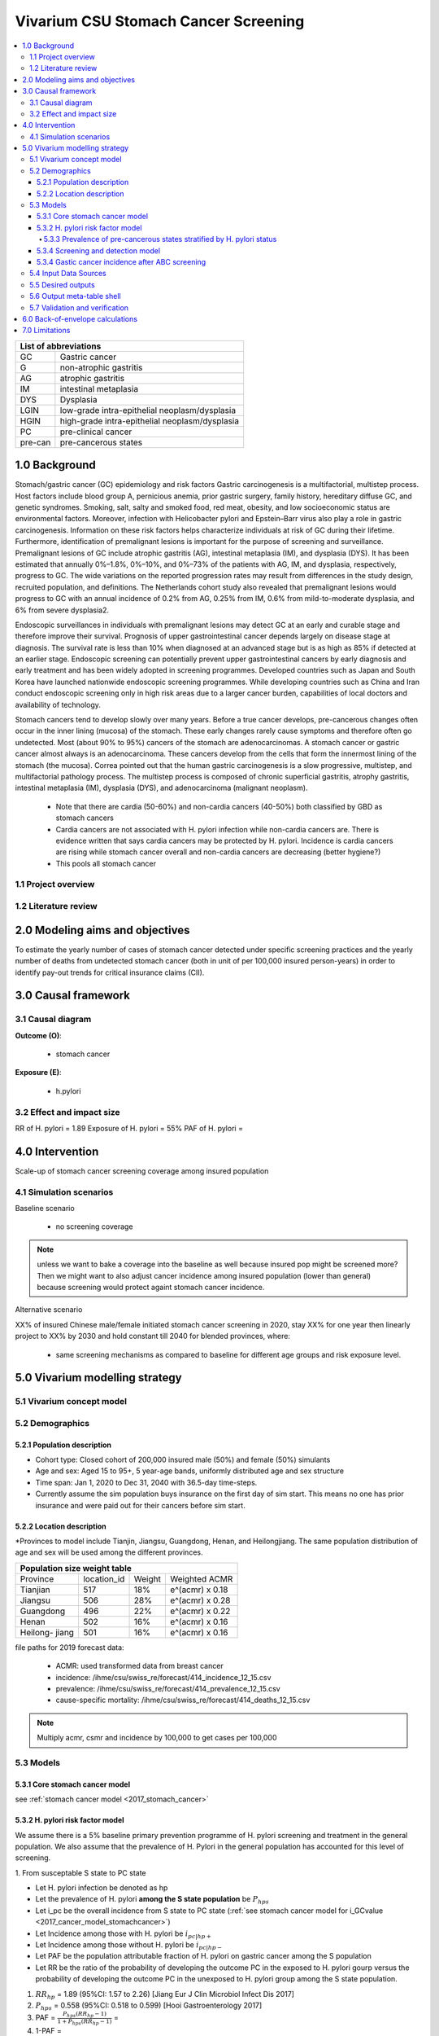 .. role:: underline
    :class: underline


..
  Section title decorators for this document:

  ==============
  Document Title
  ==============

  Section Level 1 (#.0)
  +++++++++++++++++++++
  
  Section Level 2 (#.#)
  ---------------------

  Section Level 3 (#.#.#)
  ~~~~~~~~~~~~~~~~~~~~~~~

  Section Level 4
  ^^^^^^^^^^^^^^^

  Section Level 5
  '''''''''''''''

  The depth of each section level is determined by the order in which each
  decorator is encountered below. If you need an even deeper section level, just
  choose a new decorator symbol from the list here:
  https://docutils.sourceforge.io/docs/ref/rst/restructuredtext.html#sections
  And then add it to the list of decorators above.


.. _2017_concept_model_vivarium_swissre_stomachcancer:

====================================
Vivarium CSU Stomach Cancer Screening
====================================

.. contents::
  :local:

+------------------------------------+
| List of abbreviations              |
+=======+============================+
| GC    | Gastric cancer             |
+-------+----------------------------+
| G     | non-atrophic gastritis     |
+-------+----------------------------+
| AG    | atrophic gastritis         |
+-------+----------------------------+
| IM    | intestinal metaplasia      |
+-------+----------------------------+
| DYS   | Dysplasia                  |
+-------+----------------------------+
| LGIN  | low-grade intra-epithelial |
|       | neoplasm/dysplasia         |
+-------+----------------------------+
| HGIN  | high-grade intra-epithelial|
|       | neoplasm/dysplasia         |
+-------+----------------------------+
| PC    | pre-clinical cancer        |
+-------+----------------------------+
|pre-can| pre-cancerous states       |
+-------+----------------------------+


.. _1.0:

1.0 Background
++++++++++++++

Stomach/gastric cancer (GC) epidemiology and risk factors Gastric carcinogenesis is a multifactorial, multistep process. Host factors include blood group A, pernicious anemia, prior gastric surgery, family history, hereditary diffuse GC, and genetic syndromes. Smoking, salt, salty and smoked food, red meat, obesity, and low socioeconomic status are environmental factors. Moreover, infection with Helicobacter pylori and Epstein–Barr virus also play a role in gastric carcinogenesis. Information on these risk factors helps characterize individuals at risk of GC during their lifetime. Furthermore, identification of premalignant lesions is important for the purpose of screening and surveillance. Premalignant lesions of GC include atrophic gastritis (AG), intestinal metaplasia (IM), and dysplasia (DYS). It has been estimated that annually 0%–1.8%, 0%–10%, and 0%–73% of the patients with AG, IM, and dysplasia, respectively, progress to GC. The wide variations on the reported progression rates may result from differences in the study design, recruited population, and definitions. The Netherlands cohort study also revealed that premalignant lesions would progress to GC with an annual incidence of 0.2% from AG, 0.25% from IM, 0.6% from mild-to-moderate dysplasia, and 6% from severe dysplasia2. 
  
Endoscopic surveillances in individuals with premalignant lesions may detect GC at an early and curable stage and therefore improve their survival. Prognosis of upper gastrointestinal cancer depends largely on disease stage at diagnosis. The survival rate is less than 10% when diagnosed at an advanced stage but is as high as 85% if detected at an earlier stage. Endoscopic screening can potentially prevent upper gastrointestinal cancers by early diagnosis and early treatment and has been widely adopted in screening programmes. Developed countries such as Japan and South Korea have launched nationwide endoscopic screening programmes. While developing countries such as China and Iran conduct endoscopic screening only in high risk areas due to a larger cancer burden, capabilities of local doctors and availability of technology.

.. image:: stomach_diagram.svg

Stomach cancers tend to develop slowly over many years. Before a true cancer develops, pre-cancerous changes often occur in the inner lining (mucosa) of the stomach. These early changes rarely cause symptoms and therefore often go undetected. Most (about 90% to 95%) cancers of the stomach are adenocarcinomas. A stomach cancer or gastric cancer almost always is an adenocarcinoma. These cancers develop from the cells that form the innermost lining of the stomach (the mucosa). Correa pointed out that the human gastric carcinogenesis is a slow progressive, multistep, and multifactorial pathology process. The multistep process is composed of chronic superficial gastritis, atrophy gastritis, intestinal metaplasia (IM), dysplasia (DYS), and adenocarcinoma (malignant neoplasm).

 -  Note that there are cardia (50-60%) and non-cardia cancers (40-50%) both classified by GBD as stomach cancers
 -  Cardia cancers are not associated with H. pylori infection while non-cardia cancers are. There is evidence written that says cardia cancers may be protected by H. pylori. Incidence is cardia cancers   are rising while stomach cancer overall and non-cardia cancers are decreasing (better hygiene?) 
 - This pools all stomach cancer


.. image:: correa_cascade.svg

.. image:: stomachcancer_lifehistory.svg

.. _1.1:

1.1 Project overview
--------------------


.. _1.2:

1.2 Literature review
---------------------



.. _2.0:

2.0 Modeling aims and objectives
++++++++++++++++++++++++++++++++

To estimate the yearly number of cases of stomach cancer detected under specific screening practices and the yearly number of deaths from undetected stomach cancer (both in unit of per 100,000 insured person-years) in order to identify pay-out trends for critical insurance claims (CII).  

.. _3.0:

3.0 Causal framework
++++++++++++++++++++

.. _3.1:

3.1 Causal diagram
------------------

**Outcome (O)**:

  - stomach cancer 

**Exposure (E)**:
  
  - h.pylori



.. _3.2:

3.2 Effect and impact size
--------------------------

RR of H. pylori = 1.89
Exposure of H. pylori = 55%
PAF of H. pylori = 

.. _4.0:

4.0 Intervention
++++++++++++++++

Scale-up of stomach cancer screening coverage among insured population 

.. _4.1:

4.1 Simulation scenarios
------------------------

:underline:`Baseline scenario`

  * no screening coverage

.. note::
  unless we want to bake a coverage into the baseline as well because insured pop might be screened more? Then we might want to also adjust cancer incidence among insured population (lower than general) because screening would protect againt stomach cancer incidence. 

:underline:`Alternative scenario`

XX% of insured Chinese male/female initiated stomach cancer screening in 2020, stay XX% for one year then linearly project to XX% by 2030 and hold constant till 2040 for blended provinces, where:

  * same screening mechanisms as compared to baseline for different age groups and risk exposure level.

 

.. _5.0:

5.0 Vivarium modelling strategy
+++++++++++++++++++++++++++++++

.. _5.1:

5.1 Vivarium concept model 
--------------------------

.. image:: vivarium_concept_model_diagram_stomachcancer.svg

.. _5.2:

5.2 Demographics
----------------

.. _5.2.1:

5.2.1 Population description
~~~~~~~~~~~~~~~~~~~~~~~~~~~~

* Cohort type: Closed cohort of 200,000 insured male (50%) and female (50%) simulants
* Age and sex: Aged 15 to 95+, 5 year-age bands, uniformly distributed age and sex structure
* Time span: Jan 1, 2020 to Dec 31, 2040 with 36.5-day time-steps. 
* Currently assume the sim population buys insurance on the first day of sim start. This means no one has prior insurance and were paid out for their cancers before sim start. 

.. _5.2.2:

5.2.2 Location description
~~~~~~~~~~~~~~~~~~~~~~~~~~

*Provinces to model include Tianjin, Jiangsu, Guangdong, Henan, and Heilongjiang. The same population distribution of age and sex will be used among the different provinces.


+-----------------------------------------------------+
| Population size weight table                        | 
+============+=============+========+=================+
| Province   | location_id | Weight | Weighted ACMR   | 
+------------+-------------+--------+-----------------+
| Tianjian   |  517        | 18%    | e^(acmr) x 0.18 |                                            
+------------+-------------+--------+-----------------+                                              
| Jiangsu    |  506        | 28%    | e^(acmr) x 0.28 |                                                    
+------------+-------------+--------+-----------------+         
| Guangdong  |  496        | 22%    | e^(acmr) x 0.22 | 
+------------+-------------+--------+-----------------+ 
| Henan      |  502        | 16%    | e^(acmr) x 0.16 | 
+------------+-------------+--------+-----------------+ 
| Heilong-   |  501        | 16%    | e^(acmr) x 0.16 | 
| jiang      |             |        |                 |                                                    
+------------+-------------+--------+-----------------+

file paths for 2019 forecast data:

   * ACMR: used transformed data from breast cancer
   * incidence:  /ihme/csu/swiss_re/forecast/414_incidence_12_15.csv
   * prevalence: /ihme/csu/swiss_re/forecast/414_prevalence_12_15.csv
   * cause-specific mortality: /ihme/csu/swiss_re/forecast/414_deaths_12_15.csv

.. note::

    Multiply acmr, csmr and incidence by 100,000 to get cases per 100,000


.. _5.3:
5.3 Models
----------

.. _5.3.1:
5.3.1 Core stomach cancer model 
~~~~~~~~~~~~~~~~~~~~~~~~~~~~~~~

.. image:: state_diagram.svg

see :ref:`stomach cancer model <2017_stomach_cancer>`


.. _5.3.2:
5.3.2 H. pylori risk factor model
~~~~~~~~~~~~~~~~~~~~~~~~~~~~~~~~~

We assume there is a 5% baseline primary prevention programme of H. pylori screening and treatment in the general population. We also assume that the prevalence of H. Pylori in the general population has accounted for this level of screening. 

:underline:`1. From susceptable S state to PC state`


- Let H. pylori infection be denoted as hp
- Let the prevalence of H. pylori **among the S state population** be :math:`P_{hp{s}}`
- Let i_pc be the overall incidence from S state to PC state (:ref:`see stomach cancer model for i_GCvalue <2017_cancer_model_stomachcancer>`)
- Let Incidence among those with H. pylori be  :math:`i_{pc{|hp+}}`
- Let Incidence among those without H. pylori be :math:`i_{pc{|hp-}}`
- Let PAF be the population attributable fraction of H. pylori on gastric cancer among the S population
- Let RR be the ratio of the probability of developing the outcome PC in the exposed to H. pylori gourp versus the probability of developing the outcome PC in the unexposed to H. pylori group among the S state population.

(1) :math:`RR_{hp}` = 1.89 (95%CI: 1.57 to 2.26) [Jiang Eur J Clin Microbiol Infect Dis 2017]
(2) :math:`P_{hp{s}}` = 0.558 (95%CI: 0.518 to 0.599) [Hooi Gastroenterology 2017]
(3) PAF = :math:`\frac{P_{hp{s}}(RR_{hp}-1)}{1+P_{hp{s}}(RR_{hp}-1)}` = 
(4) 1-PAF = 
(5) :math:`i_{pc{|hp+}} =  i_{pc}\times(1-PAF)\times RR_{hp}`
(6) :math:`i_{pc{|hp-}} =  i_{pc}\times(1-PAF)`
(7) use normal distribution

.. _5.3.3:
5.3.3 Prevalence of pre-cancerous states stratified by H. pylori status
^^^^^^^^^^^^^^^^^^^^^^^^^^^^^^^^^^^^^^^^^^^^^^^^^^^^^^^^^^^^^^^^^^^^^^^

To make this section easier to follow, we define:

  - p_i = prevalence of i
  - f_i = fraction of i that is H. pylori positive 
  - i = pre-cancer states of normal/chronic gastritis (NCG), atrophic gastritis (AG), intestinal metaplasia (IM), dysplasia (DYS)


:underline:`A. Pre-cancerous states`

Ideally we obtain age-specific distribution of pre-cancer state prevalence from cross-sectional studies/cohort starting from young age in populations with similar risks of:

  - urban
  - China
  - H.pylori prevalence

.. todo::

  this prevalence distribution table was adapted from a Korean population. Will dig deeper into the literature to see if we can find age-specific prevalences in China with similar H pylori prevalence. I tried with You 1993's distributions for high risk population with 70% H. pylori prevalence and it doesnt work for 55% prevalence. 


+--------------------------------------------------------------------+
| Age-specific prevalence (p_i) of pre-cancerous states (Kang 2015)  |   
+===========+===================+===========+============+===========+
| age-bands | Normal /Gastritis | Atrophy   | IM         | DYS       |  
+-----------+-------------------+-----------+------------+-----------+
| <40       | 0.650             |  0.250    | 0.100      | 0.000     |          
+-----------+-------------------+-----------+------------+-----------+                                             
| 40-49     | 0.650             |  0.250    | 0.100      | 0.000     |        
+-----------+-------------------+-----------+------------+-----------+
| 50-59     | 0.571             |  0.280    | 0.148      | 0.001     |  
+-----------+-------------------+-----------+------------+-----------+
| 60-69     | 0.471             |  0.321    | 0.201      | 0.007     |        
+-----------+-------------------+-----------+------------+-----------+
| 70-80     | 0.432             |  0.332    | 0.231      | 0.005     |        
+-----------+-------------------+-----------+------------+-----------+
| 80+       | 0.474             |  0.313    | 0.192      | 0.022     |        
+-----------+-------------------+-----------+------------+-----------+  

Each row sums up to 1. 

We first need to obtain a pre-cancerous state. To do that we give every simulant a pre-cancer state propensity. This propensity determines at what percentile of the risk exposure distribution they are. To obtain the propensity, assign each simulant a random number using a uniform distribution between 0 and 1 ``np.random.uniform()`` 

With the simulant's pre-cancer propensity and age, use the table above to figure out what pre-cancer state this corresponds to and assign this to the simulant. Update the simulants pre-cancer states as they age through the simulation.   

:underline:`B. Obtain H. pylori status conditional upon age and pre-cancerous state`
 
*H. pylori epidemiology*. We assume all individuals acquire H. pylori infection during childhood and, unless treated with antibiotics, remain infected. New infections and 
reinfection in adulthood are rare (add ref) and will not be allowed in our model. 

+--------------------------------------------------------------------+
| Fraction of pre-cancer state that is H. pylori positive + (f_i)    |   
+===========+===================+===========+============+===========+
| age-bands | Normal /Gastritis | Atrophy   | IM         | DYS       |  
+-----------+-------------------+-----------+------------+-----------+
| <40       | 0.36              |  0.9      |  0.9       |  0.9      |          
+-----------+-------------------+-----------+------------+-----------+                                             
| 40-49     | 0.36              |  0.9      |  0.9       |  0.9      |        
+-----------+-------------------+-----------+------------+-----------+
| 50-59     | 0.29              |  0.9      |  0.9       |  0.9      |  
+-----------+-------------------+-----------+------------+-----------+
| 60-69     | 0.16              |   0.9     |  0.9       |  0.9      |        
+-----------+-------------------+-----------+------------+-----------+
| 70-80     | 0.09              |   0.9     |  0.9       |  0.9      |        
+-----------+-------------------+-----------+------------+-----------+
| 80+       | 0.16              |   0.9     |  0.9       |  0.9      |        
+-----------+-------------------+-----------+------------+-----------+  

Each cell is a proportion out of 1. 

Next, we need to assign H. pylori status. We do this by giving each simulant an H. pylori percentile using a uniform distribution between 0 and 1 ``np.random.uniform()``. Using the simulant's pre-cancer state obtained in the previous step, and age, assign H. pylori status using the table above. Those who have propensity below the fraction are positive. 

We only assign H. pylori status once and simulants will keep the same status throughout the sim - will NOT update H. pylori status as the simulants move through the sim (this will not be true in the alternative scenario where we add screening and treatment). H.pylori status is binary: pos or neg. 

To see how the above two tables were derived, see :download:`Method workbook<precancer_states_and_hpylori_memo_21dec2020.xlsx>`

.. todo::

   1. write up a narrative description to accompany the workbook. 
   2. also, upload python notebook on vivarium_data_analysis and create link. 

.. todo:: 
  
   1. should we add uncertainty range of +/-10%? 
   2. Should we have engineers calculate f_i table so that there is undertainty in the f_i parameter too? 


.. _5.3.4:
5.3.4 Screening and detection model
~~~~~~~~~~~~~~~~~~~~~~~~~~~~~~~~~~~

This screening model will be applied in the alternative scenario. Apply first screening coverage to those who are 40 years old and above using the screening scale-up figure below. Simulants' first screen will be using the non-invasive with the ABC method delineated by Chen 2018 which combines H. pylori antibody test and serum pepsinogen (PG) test for atrophy.

.. image:: stomach_cancer_screening_coverage.svg


:underline:`Screening frequency`

Stomach cancer screening algorithm was derived from the 2019 guidelines from the China Anti-Cancer Association and National Clinical Research Center for Cancer. All simulants will follow this decision tree to decide if they are due a screening. The decision tree branches according to:  

   1) Pre-cancer state (atrophy vs no atrophy)
   2) H pylori status


.. image:: stomachcancer_screening_tree.svg

+--------------------------------------------------------------------------------+
| Screening frequency by H.pylori and atrophy status (ABC method)                | 
+=======================+============================+===========================+
| Pre-cancer            | H. pylori negative (-)     | H. pylori positive (+)    |
| States                |                            |                           |        
+-----------------------+----------------------------+---------------------------+
|   N/CG  (atrophy -)   | repeat ABC every 5 years   | endoscopy every 3 years   |
+-----------------------+----------------------------+---------------------------+                                                   
|   AG    (atrophy +)   | endoscopy every 1 year     | endoscopy every 2 years   |          
+-----------------------+----------------------------+---------------------------+          
|   IM    (atrophy +)   | endoscopy every 1 year     | endoscopy every 2 years   |          
+-----------------------+----------------------------+---------------------------+         
|   DYS   (atrophy +)   | endoscopy every 1 year     | endoscopy every 2 years   |        
+-----------------------+----------------------------+---------------------------+


H. pylori antibiody test [Chen 2018]
  - sensitivity 91.2%
  - specificity 97.4% 

Serum pepsinogen test [Chen 2018]
  - sensitivity 70.5% 
  - specificity 97% 

H. pylori eradication success rate using standard bismuth-containing quadruple therapy for 10 or 14 days [Du 2020]
  -  ITT efficacy: 87.9% [95%CI: 81.7–94.0%) [Liang 2013]


.. note::
  - we do not model treatment for atrophy (Zhang 2018: resection/treatment of high/low grade dysplasia has no effect on incidence of stomach cancer) 

Reference: 

  - National Health Commission of the People’s Republic of China. Chinese guidelines for diagnosis and treatment of gastric cancer 2018 (English version). Chin J Cancer Res 2019; 31: 707–37.
  - Chen X-Z, Huang C-Z, Hu W-X, Liu Y, Yao X-Q. Gastric Cancer Screening by Combined Determination of Serum Helicobacter pylori Antibody and Pepsinogen Concentrations: ABC Method for Gastric Cancer Screening. Chin Med J (Engl) 2018; 131: 1232–9.
  - Du Y, Zhu H, Liu J, et al. Consensus on eradication of Helicobacter pylori and prevention and control of gastric cancer in China (2019, Shanghai). J Gastroenterol Hepatol 2020; 35: 624–9
  - Liang X, Xu X, Zheng Q, Zhang W, Sun Q, Liu W, et al. Efficacy of bismuth-containing quadruple therapies for clarithromycin-, metronidazole-, and fluoroquinolone-resistant Helicobacter pylori infections in a prospective study. Clin Gastroenterol Hepatol. 2013 Jan 29; doi: 10.1016/j.cgh.2013.01.008
  - 

.. _5.3.4:
5.3.4 Gastic cancer incidence after ABC screening
~~~~~~~~~~~~~~~~~~~~~~~~~~~~~~~~~~~~~~~~~~~~~~~~~

Meta-analysis of 14 studies by Lee 2016 showed reduction in the incidence rate ratio of gastric cancer among asymptomatic individuals with H. pylori eradication of 0.62 (95%CI: 0.49-0.79). We apply this rate ratio to H. pylori +ve simulants who recieve successful eradication. This meta-analysis supports no differential efficacy among pre-cancer states. 

+-------------------------------------------------------------------------+
| Gastric cancer incidence after outcome of screening and treatment       |
+===============================+=========================================+
|  H. pylori +ve without        | :math:`i_{pc{|hp+}}`                    |
|  eradication                  |                                         |        
+-------------------------------+-----------------------------------------+
|  H. pylori +ve with           | :math:`i_{pc{|hp+}}`                    |
|  with successful eradication  | x 0.62 (95%CI: 0.49-0.79)               |        
+-------------------------------+-----------------------------------------+
|  H. pylori -ve                | :math:`i_{pc{|hp-}}`                    |
+-------------------------------+-----------------------------------------+                                               

References:

  - Lee Y-C, Chiang T-H, Chou C-K, et al. Association Between Helicobacter pylori Eradication and Gastric Cancer Incidence: A Systematic Review and Meta-analysis. Gastroenterology 2016; 150: 1113-1124.e5

.. _5.4:

5.4 Input Data Sources
-----------------------


.. _5.5:

5.5 Desired outputs
-------------------


.. _5.6:

5.6 Output meta-table shell
---------------------------

:download:`output table shell<output_table_shell_stomach_cancer.csv>`


.. _5.7:

5.7 Validation and verification
-------------------------------

.. _6.0:

6.0 Back-of-envelope calculations
+++++++++++++++++++++++++++++++++

.. _7.0:

7.0 Limitations
+++++++++++++++


